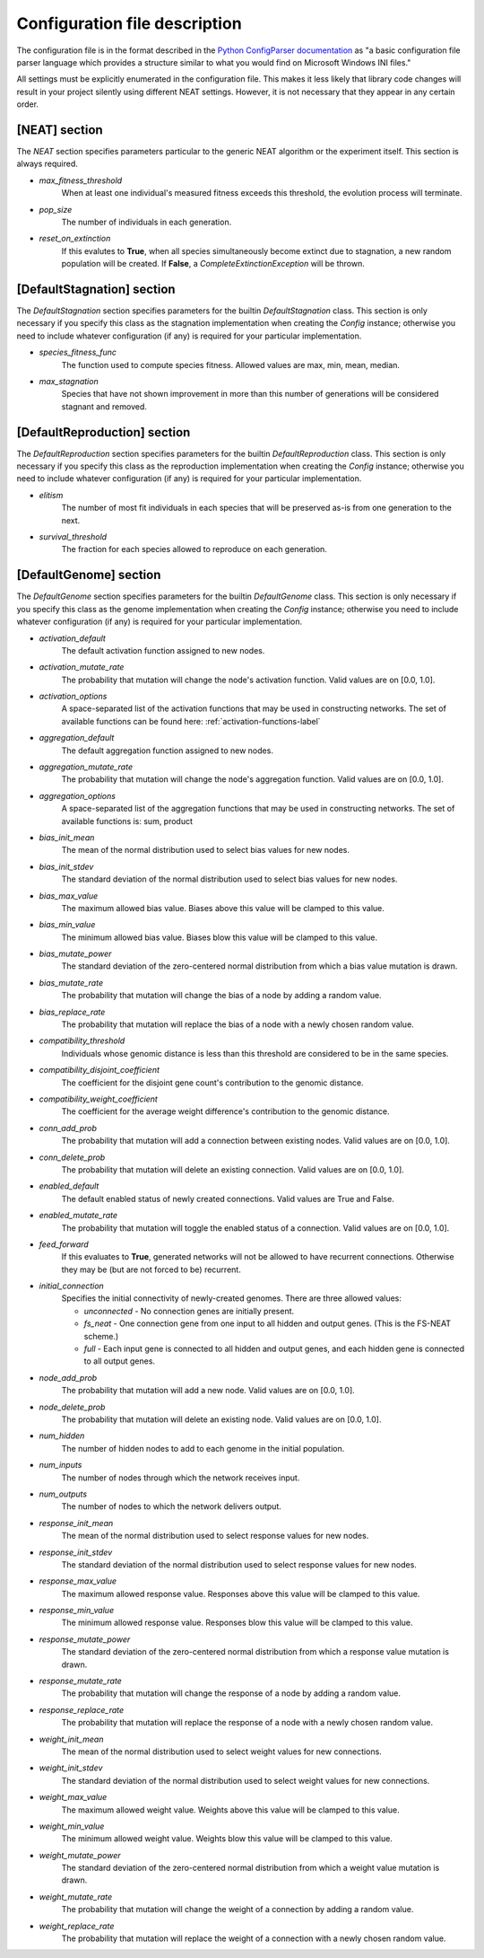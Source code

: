 
Configuration file description
==============================

The configuration file is in the format described in the `Python ConfigParser documentation
<https://docs.python.org/2/library/configparser.html>`_ as "a basic configuration file parser language
which provides a structure similar to what you would find on Microsoft Windows INI files."

All settings must be explicitly enumerated in the configuration file.  This makes it less likely
that library code changes will result in your project silently using different NEAT settings.  However,
it is not necessary that they appear in any certain order.

[NEAT] section
--------------

The `NEAT` section specifies parameters particular to the generic NEAT algorithm or the experiment
itself.  This section is always required.

* *max_fitness_threshold*
    When at least one individual's measured fitness exceeds this threshold, the evolution process will terminate.
* *pop_size*
    The number of individuals in each generation.
* *reset_on_extinction*
    If this evalutes to **True**, when all species simultaneously become extinct due to stagnation, a new random
    population will be created. If **False**, a *CompleteExtinctionException* will be thrown.

[DefaultStagnation] section
---------------------------

The `DefaultStagnation` section specifies parameters for the builtin `DefaultStagnation` class.
This section is only necessary if you specify this class as the stagnation implementation when
creating the `Config` instance; otherwise you need to include whatever configuration (if any) is
required for your particular implementation.

* *species_fitness_func*
    The function used to compute species fitness.  Allowed values are max, min, mean, median.
* *max_stagnation*
    Species that have not shown improvement in more than this number of generations will be considered stagnant and removed.

[DefaultReproduction] section
-----------------------------

The `DefaultReproduction` section specifies parameters for the builtin `DefaultReproduction` class.
This section is only necessary if you specify this class as the reproduction implementation when
creating the `Config` instance; otherwise you need to include whatever configuration (if any) is
required for your particular implementation.

* *elitism*
    The number of most fit individuals in each species that will be preserved as-is from one generation to the next.
* *survival_threshold*
    The fraction for each species allowed to reproduce on each generation.

[DefaultGenome] section
-----------------------

The `DefaultGenome` section specifies parameters for the builtin `DefaultGenome` class.
This section is only necessary if you specify this class as the genome implementation when
creating the `Config` instance; otherwise you need to include whatever configuration (if any) is
required for your particular implementation.

* *activation_default*
    The default activation function assigned to new nodes.
* *activation_mutate_rate*
    The probability that mutation will change the node's activation function. Valid values are on [0.0, 1.0].
* *activation_options*
    A space-separated list of the activation functions that may be used in constructing networks.  The
    set of available functions can be found here: :ref:`activation-functions-label`

* *aggregation_default*
    The default aggregation function assigned to new nodes.
* *aggregation_mutate_rate*
    The probability that mutation will change the node's aggregation function. Valid values are on [0.0, 1.0].
* *aggregation_options*
    A space-separated list of the aggregation functions that may be used in constructing networks.  The
    set of available functions is: sum, product

* *bias_init_mean*
    The mean of the normal distribution used to select bias values for new nodes.
* *bias_init_stdev*
    The standard deviation of the normal distribution used to select bias values for new nodes.
* *bias_max_value*
    The maximum allowed bias value.  Biases above this value will be clamped to this value.
* *bias_min_value*
    The minimum allowed bias value.  Biases blow this value will be clamped to this value.
* *bias_mutate_power*
    The standard deviation of the zero-centered normal distribution from which a bias value mutation is drawn.
* *bias_mutate_rate*
    The probability that mutation will change the bias of a node by adding a random value.
* *bias_replace_rate*
    The probability that mutation will replace the bias of a node with a newly chosen random value.

* *compatibility_threshold*
    Individuals whose genomic distance is less than this threshold are considered to be in the same species.
* *compatibility_disjoint_coefficient*
    The coefficient for the disjoint gene count's contribution to the genomic distance.
* *compatibility_weight_coefficient*
    The coefficient for the average weight difference's contribution to the genomic distance.

* *conn_add_prob*
    The probability that mutation will add a connection between existing nodes. Valid values are on [0.0, 1.0].
* *conn_delete_prob*
    The probability that mutation will delete an existing connection. Valid values are on [0.0, 1.0].

* *enabled_default*
    The default enabled status of newly created connections.  Valid values are True and False.
* *enabled_mutate_rate*
    The probability that mutation will toggle the enabled status of a connection. Valid values are on [0.0, 1.0].

* *feed_forward*
    If this evaluates to **True**, generated networks will not be allowed to have recurrent connections.  Otherwise
    they may be (but are not forced to be) recurrent.
* *initial_connection*
    Specifies the initial connectivity of newly-created genomes.  There are three allowed values:

    * *unconnected* - No connection genes are initially present.
    * *fs_neat* - One connection gene from one input to all hidden and output genes. (This is the FS-NEAT scheme.)
    * *full* - Each input gene is connected to all hidden and output genes, and each hidden gene is connected to all output genes.

* *node_add_prob*
    The probability that mutation will add a new node. Valid values are on [0.0, 1.0].
* *node_delete_prob*
    The probability that mutation will delete an existing node. Valid values are on [0.0, 1.0].

* *num_hidden*
    The number of hidden nodes to add to each genome in the initial population.
* *num_inputs*
    The number of nodes through which the network receives input.
* *num_outputs*
    The number of nodes to which the network delivers output.

* *response_init_mean*
    The mean of the normal distribution used to select response values for new nodes.
* *response_init_stdev*
    The standard deviation of the normal distribution used to select response values for new nodes.
* *response_max_value*
    The maximum allowed response value. Responses above this value will be clamped to this value.
* *response_min_value*
    The minimum allowed response value. Responses blow this value will be clamped to this value.
* *response_mutate_power*
    The standard deviation of the zero-centered normal distribution from which a response value mutation is drawn.
* *response_mutate_rate*
    The probability that mutation will change the response of a node by adding a random value.
* *response_replace_rate*
    The probability that mutation will replace the response of a node with a newly chosen random value.

* *weight_init_mean*
    The mean of the normal distribution used to select weight values for new connections.
* *weight_init_stdev*
    The standard deviation of the normal distribution used to select weight values for new connections.
* *weight_max_value*
    The maximum allowed weight value. Weights above this value will be clamped to this value.
* *weight_min_value*
    The minimum allowed weight value. Weights blow this value will be clamped to this value.
* *weight_mutate_power*
    The standard deviation of the zero-centered normal distribution from which a weight value mutation is drawn.
* *weight_mutate_rate*
    The probability that mutation will change the weight of a connection by adding a random value.
* *weight_replace_rate*
    The probability that mutation will replace the weight of a connection with a newly chosen random value.
